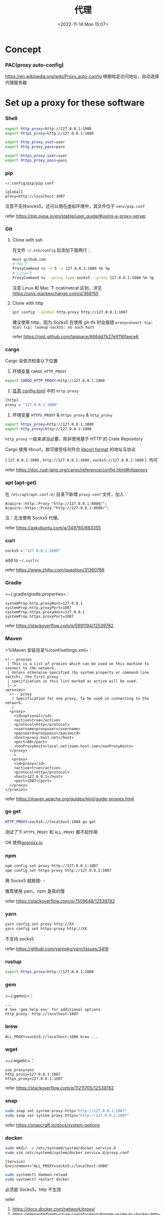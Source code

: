 #+TITLE: 代理
#+DATE: <2022-11-14 Mon 15:07>
#+TAGS[]: 技术

* Concept
*** PAC(proxy auto-config)
https://en.wikipedia.org/wiki/Proxy_auto-config
根据给定访问地址，自动选择代理服务器
* Set up a proxy for these software
*** Shell
#+begin_src sh
export http_proxy=http://127.0.0.1:1080
export https_proxy=http://127.0.0.1:1080

export http_proxy_user=user
export http_proxy_pass=pass

export https_proxy_user=user
export https_proxy_pass=pass
#+end_src

*** pip

=~/.config/pip/pip.conf=

#+begin_example
[global]
proxy=http://localhost:1087
#+end_example

注意不支持socks5。还可以用在虚拟环境中，其文件位于 =venv/pip.conf=

refer https://pip.pypa.io/en/stable/user_guide/#using-a-proxy-server

*** Git
**** Clone with ssh
在文件 =~/.ssh/config= 后添加下面两行：

#+begin_src sh
Host github.com
# Mac下
ProxyCommand nc -X 5 -x 127.0.0.1:1080 %h %p
# Linux下
ProxyCommand nc --proxy-type socks5 --proxy 127.0.0.1:1080 %h %p
#+end_src

注意 Linux 和 Mac 下 ncat/netcat 区别，详见 https://unix.stackexchange.com/q/368155

**** Clone with http
#+begin_src sh
git config --global http.proxy http://127.0.0.1:1087
#+end_src

建议使用 http，因为 Socks5 在使用 git-lfs 时会报错 =proxyconnect tcp: dial tcp: lookup socks5: no such host=

refer https://gist.github.com/laispace/666dd7b27e9116faece6

*** cargo
Cargo 会依次检查以下位置

1. 环境变量 =CARGO_HTTP_PROXY=

#+begin_src sh
export CARGO_HTTP_PROXY=http://127.0.0.1:1080
#+end_src

2. [[https://doc.rust-lang.org/cargo/reference/config.html#hierarchical-structure][任意 config.toml]] 中的 =http.proxy=

#+begin_src sh
[http]
proxy = "127.0.0.1:1080"
#+end_src

3. 环境变量 =HTTPS_PROXY= & =https_proxy= & =http_proxy=

#+begin_src sh
export https_proxy=http://127.0.0.1:1080
export http_proxy=http://127.0.0.1:1080
#+end_src

=http_proxy= 一般来讲没必要，除非使用基于 HTTP 的 Crate Repository

Cargo 使用 libcurl，故可接受任何符合 [[https://everything.curl.dev/usingcurl/proxies][libcurl format]] 的地址与协议

( =127.0.0.1:1080= , =http://127.0.0.1:1080= , =socks5://127.0.0.1:1080= ）均可

refer https://doc.rust-lang.org/cargo/reference/config.html#httpproxy

*** apt (apt-get)
在 =/etc/apt/apt.conf.d/= 目录下新增 =proxy.conf= 文件，加入：

#+begin_example
Acquire::http::Proxy "http://127.0.0.1:8080/";
Acquire::https::Proxy "http://127.0.0.1:8080/";
#+end_example

注：无法使用 Socks5 代理。

refer https://askubuntu.com/a/349765/883355

*** curl
#+begin_src sh
socks5 = "127.0.0.1:1080"
#+end_src

add to =~/.curlrc=

refer https://www.zhihu.com/question/31360766

*** Gradle
=~/.gradle/gradle.properties=：

#+begin_example
systemProp.http.proxyHost=127.0.0.1
systemProp.http.proxyPort=1087
systemProp.https.proxyHost=127.0.0.1
systemProp.https.proxyPort=1087
#+end_example

refer https://stackoverflow.com/q/5991194/12539782

*** Maven
=%Maven 安装目录%/conf/settings.xml=：

#+begin_example
  <!-- proxies
   | This is a list of proxies which can be used on this machine to connect to the network.
   | Unless otherwise specified (by system property or command-line switch), the first proxy
   | specification in this list marked as active will be used.
   |-->
  <proxies>
    <!-- proxy
     | Specification for one proxy, to be used in connecting to the network.
     |
    <proxy>
      <id>optional</id>
      <active>true</active>
      <protocol>http</protocol>
      <username>proxyuser</username>
      <password>proxypass</password>
      <host>proxy.host.net</host>
      <port>80</port>
      <nonProxyHosts>local.net|some.host.com</nonProxyHosts>
    </proxy>
    -->
     <proxy>
      <id>proxy</id>
      <active>true</active>
      <protocol>http</protocol>
      <host>127.0.0.1</host>
      <port>1087</port>
    </proxy>
  </proxies>
#+end_example

refer https://maven.apache.org/guides/mini/guide-proxies.html

*** go get
#+begin_src sh
HTTP_PROXY=socks5://localhost:1080 go get
#+end_src

测试了下 =HTTPS_PROXY= 和 =ALL_PROXY= 都不起作用

OR 使用[[https://goproxy.io/][goproxy.io]]

*** npm
#+begin_src sh
npm config set proxy http://127.0.0.1:1087
npm config set https-proxy http://127.0.0.1:1087
#+end_src

用 Socks5 就报错- -

推荐使用 yarn，npm 是真的慢

refer https://stackoverflow.com/q/7559648/12539782

*** yarn
#+begin_src sh
yarn config set proxy http://XX
yarn config set https-proxy http://XX
#+end_src

不支持 socks5

refer https://github.com/yarnpkg/yarn/issues/3418

*** rustup
#+begin_src sh
export https_proxy=http://127.0.0.1:1080
#+end_src

*** gem
=~/.gemrc=：

#+begin_example
---
# See 'gem help env' for additional options.
http_proxy: http://localhost:1087
#+end_example

*** brew
#+begin_example
ALL_PROXY=socks5://localhost:1080 brew ...
#+end_example

*** wget
=~/.wgetrc=：

#+begin_example
use_proxy=yes
http_proxy=127.0.0.1:1087
https_proxy=127.0.0.1:1087
#+end_example

refer https://stackoverflow.com/q/11211705/12539782

*** snap
#+begin_src sh
sudo snap set system proxy.http="http://127.0.0.1:1087"
sudo snap set system proxy.https="http://127.0.0.1:1087"
#+end_src

refer https://snapcraft.io/docs/system-options

*** docker
#+begin_src sh
sudo mkdir -p /etc/systemd/system/docker.service.d
sudo vim /etc/systemd/system/docker.service.d/proxy.conf
#+end_src

#+begin_example
[Service]
Environment="ALL_PROXY=socks5://localhost:1080"
#+end_example

#+begin_src sh
sudo systemctl daemon-reload
sudo systemctl restart docker
#+end_src

必须是 Socks5，http 不生效

refer

1. https://docs.docker.com/network/proxy/
2. https://elegantinfrastructure.com/docker/ultimate-guide-to-docker-http-proxy-configuration/

*** Electron Dev Dependency
设置环境变量

#+begin_src sh
ELECTRON_GET_USE_PROXY=true
GLOBAL_AGENT_HTTPS_PROXY=http://localhost:1080
#+end_src

refer

1. https://www.electronjs.org/docs/latest/tutorial/installation#proxies
2. https://github.com/gajus/global-agent/blob/v2.1.5/README.md#environment-variables

* Tools for Proxy
*** Clash
*** v2ray-core
*** ssrlocal, sslocal
* 需要特别设置代理的网站

clash.yaml

#+BEGIN_SRC yaml
rules:
  - DOMAIN-SUFFIX,linkedin.com,Final
#+END_SRC

* 一些资源
- https://github.com/aglent/autoproxy
- https://wiki.archlinux.org/title/Proxy_server
- https://github.com/FelisCatus/SwitchyOmega/wiki/GFWList
- https://en.wikipedia.org/wiki/SOCKS
- https://github.com/tianheg/open-network
- https://github.com/comwrg/package-manager-proxy-settings
